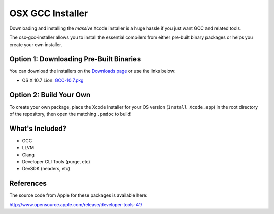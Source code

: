 OSX GCC Installer
=================

Downloading and installing the *massive* Xcode installer is a huge hassle
if you just want GCC and related tools.

The osx-gcc-installer allows you to install the essential compilers from either pre-built binary packages or helps you create your own installer.

Option 1: Downloading Pre-Built Binaries
----------------------------------------

You can download the installers on the
`Downloads page <https://github.com/jcliff/osx-gcc-installer/downloads>`_ or use the links below:

* OS X 10.7 Lion: `GCC-10.7.pkg <https://github.com/downloads/jcliff/osx-gcc-installer/GCC-10.7-v2.pkg>`_

Option 2: Build Your Own
------------------------

To create your own package, place the Xcode Installer for your OS version
(``Install Xcode.app``) in the root directory of the repository, then open
the matching ``.pmdoc`` to build!

What's Included?
----------------

* GCC
* LLVM
* Clang
* Developer CLI Tools (purge, etc)
* DevSDK (headers, etc)

References
----------

The source code from Apple for these packages is available here:

http://www.opensource.apple.com/release/developer-tools-41/

